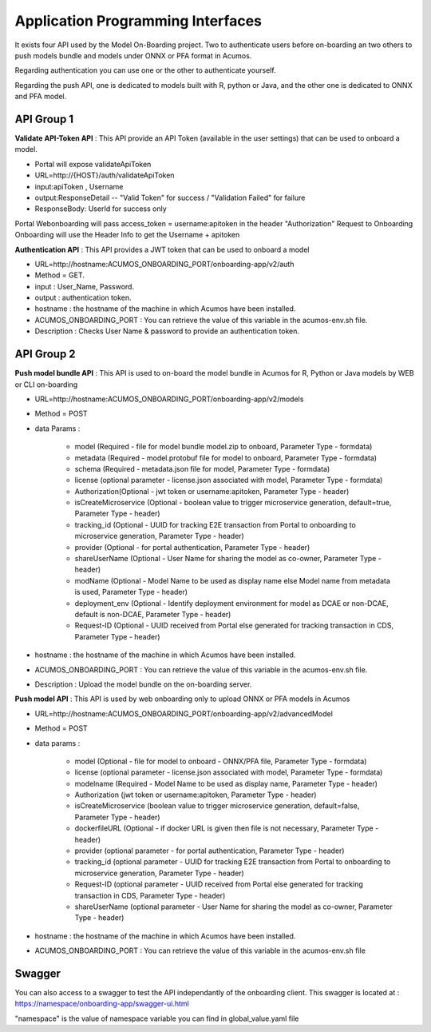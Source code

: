 .. ===============LICENSE_START=======================================================
.. Acumos CC-BY-4.0
.. ===================================================================================
.. Copyright (C) 2018 <YOUR COMPANY NAME>. All rights reserved.
.. ===================================================================================
.. This Acumos documentation file is distributed by <YOUR COMPANY NAME>
.. under the Creative Commons Attribution 4.0 International License (the "License");
.. you may not use this file except in compliance with the License.
.. You may obtain a copy of the License at
..
..      http://creativecommons.org/licenses/by/4.0
..
.. This file is distributed on an "AS IS" BASIS,
.. WITHOUT WARRANTIES OR CONDITIONS OF ANY KIND, either express or implied.
.. See the License for the specific language governing permissions and
.. limitations under the License.
.. ===============LICENSE_END=========================================================
.. PLEASE REMEMBER TO UPDATE THE LICENSE ABOVE WITH YOUR COMPANY NAME AND THE CORRECT YEAR

==================================
Application Programming Interfaces
==================================

It exists four API used by the Model On-Boarding project. Two to authenticate users before on-boarding an
two others to push models bundle and models under ONNX or PFA format in Acumos.

Regarding authentication you can use one or the other to authenticate yourself.

Regarding the push API, one is dedicated to models built with R, python or Java, and the other one is
dedicated to ONNX and PFA model.

API Group 1
===========

**Validate API-Token API** : This API provide an API Token (available in the user settings) that can be
used to onboard a model.

- Portal will expose  validateApiToken

- URL=http://{HOST}/auth/validateApiToken

- input:apiToken , Username

- output:ResponseDetail  -- "Valid Token" for success /  "Validation Failed" for failure

- ResponseBody: UserId for success only

Portal Webonboarding will  pass access_token = username:apitoken in the header  "Authorization"
Request to Onboarding Onboarding will use the Header Info to get the Username + apitoken


**Authentication API** : This API provides a JWT token that can be used to onboard a model

- URL=http://hostname:ACUMOS_ONBOARDING_PORT/onboarding-app/v2/auth

- Method = GET.

- input : User_Name, Password.

- output : authentication token.

- hostname : the hostname of the machine in which Acumos have been installed.

- ACUMOS_ONBOARDING_PORT : You can retrieve the value of this variable in the acumos-env.sh file.

- Description : Checks User Name & password to provide an authentication token.

API Group 2
===========

**Push model bundle API** : This API is used to on-board the model bundle in Acumos for R, Python or Java models by WEB or CLI on-boarding

- URL=http://hostname:ACUMOS_ONBOARDING_PORT/onboarding-app/v2/models

- Method = POST

- data Params :

        - model (Required - file for model bundle model.zip to onboard, Parameter Type - formdata)
        - metadata (Required - model.protobuf file for model to onboard, Parameter Type - formdata)
        - schema (Required - metadata.json file for model, Parameter Type - formdata)
        - license (optional parameter - license.json associated with model, Parameter Type - formdata)
        - Authorization(Optional - jwt token or username:apitoken, Parameter Type - header)
        - isCreateMicroservice (Optional - boolean value to trigger microservice generation, default=true, Parameter Type - header)
        - tracking_id (Optional - UUID for tracking E2E transaction from Portal to onboarding to microservice generation, Parameter Type - header)
        - provider (Optional - for portal authentication, Parameter Type - header)
        - shareUserName (Optional - User Name for sharing the model as co-owner, Parameter Type - header)
        - modName (Optional - Model Name to be used as display name else Model name from metadata is used, Parameter Type - header)
        - deployment_env (Optional - Identify deployment environment for model as DCAE or non-DCAE, default is non-DCAE, Parameter Type - header)
        - Request-ID (Optional - UUID received from Portal else generated for tracking transaction in CDS, Parameter Type - header)

- hostname : the hostname of the machine in which Acumos have been installed.

- ACUMOS_ONBOARDING_PORT : You can retrieve the value of this variable in the acumos-env.sh file.

- Description : Upload the model bundle on the on-boarding server.


**Push model API** : This API is used by web onboarding only to upload ONNX or PFA models in Acumos

- URL=http://hostname:ACUMOS_ONBOARDING_PORT/onboarding-app/v2/advancedModel

- Method = POST

- data params :

        - model (Optional - file for model to onboard - ONNX/PFA file, Parameter Type - formdata)
        - license (optional parameter - license.json associated with model, Parameter Type - formdata)
        - modelname (Required - Model Name to be used as display name, Parameter Type - header)
        - Authorization (jwt token or username:apitoken, Parameter Type - header)
        - isCreateMicroservice (boolean value to trigger microservice generation, default=false, Parameter Type - header)
        - dockerfileURL (Optional - if docker URL is given then file is not necessary, Parameter Type - header)
        - provider (optional parameter - for portal authentication, Parameter Type - header)
        - tracking_id (optional parameter - UUID for tracking E2E transaction from Portal to onboarding to microservice generation, Parameter Type - header)
        - Request-ID (optional parameter - UUID received from Portal else generated for tracking transaction in CDS, Parameter Type - header)
        - shareUserName (optional parameter - User Name for sharing the model as co-owner, Parameter Type - header)

- hostname : the hostname of the machine in which Acumos have been installed.

- ACUMOS_ONBOARDING_PORT : You can retrieve the value of this variable in the acumos-env.sh file



Swagger
=======

You can also access to a swagger to test the API independantly of the onboarding client. This swagger is located at : https://namespace/onboarding-app/swagger-ui.html

"namespace" is the value of namespace variable you can find in global_value.yaml file
